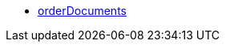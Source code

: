 * <<business-decisions/business-intelligence/reports/data-formats/orderdocuments#, orderDocuments>>
